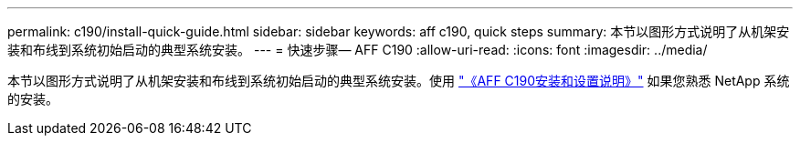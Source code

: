 ---
permalink: c190/install-quick-guide.html 
sidebar: sidebar 
keywords: aff c190, quick steps 
summary: 本节以图形方式说明了从机架安装和布线到系统初始启动的典型系统安装。 
---
= 快速步骤— AFF C190
:allow-uri-read: 
:icons: font
:imagesdir: ../media/


[role="lead"]
本节以图形方式说明了从机架安装和布线到系统初始启动的典型系统安装。使用 link:../media/PDF/215-13793_B0_AFFC190_ISI.pdf["《AFF C190安装和设置说明》"^] 如果您熟悉 NetApp 系统的安装。
